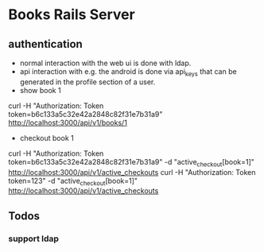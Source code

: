 * Books Rails Server

** authentication
- normal interaction with the web ui is done with ldap.
- api interaction with e.g. the android is done via api_keys that can
  be generated in the profile section of a user.
- show book 1
curl -H "Authorization: Token token=b6c133a5c32e42a2848c82f31e7b31a9" http://localhost:3000/api/v1/books/1
- checkout book 1
curl -H "Authorization: Token token=b6c133a5c32e42a2848c82f31e7b31a9" -d "active_checkout[book=1]" http://localhost:3000/api/v1/active_checkouts
curl -H "Authorization: Token token=123" -d "active_checkout[book=1]" http://localhost:3000/api/v1/active_checkouts

** Todos
*** support ldap
